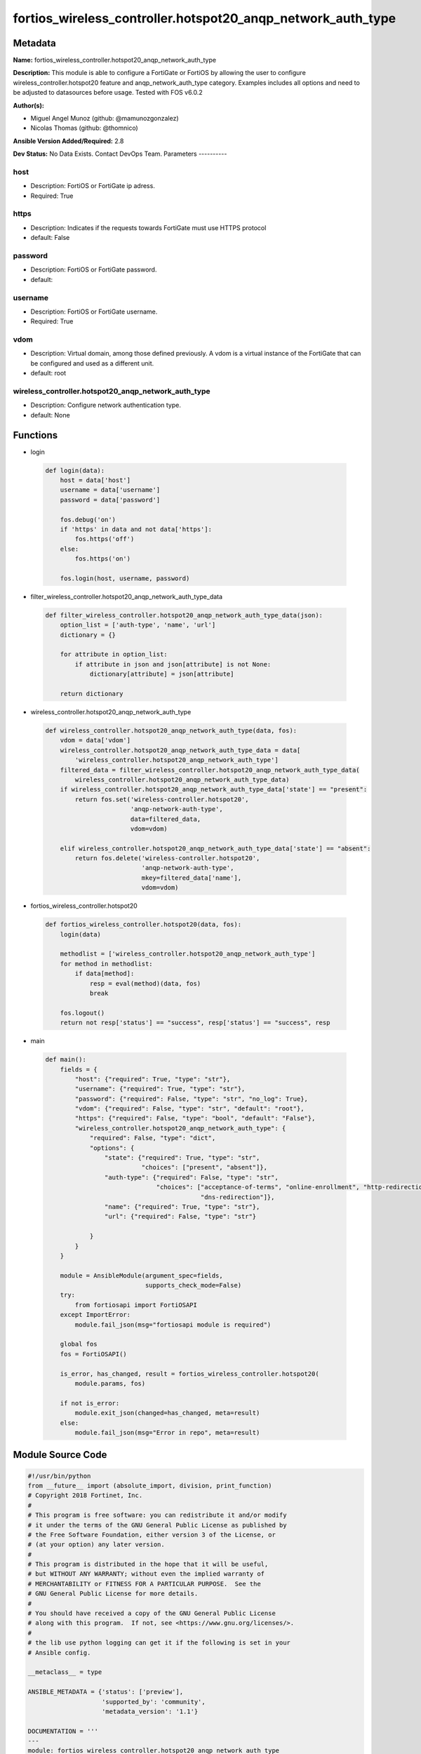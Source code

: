 ============================================================
fortios_wireless_controller.hotspot20_anqp_network_auth_type
============================================================


Metadata
--------




**Name:** fortios_wireless_controller.hotspot20_anqp_network_auth_type

**Description:** This module is able to configure a FortiGate or FortiOS by allowing the user to configure wireless_controller.hotspot20 feature and anqp_network_auth_type category. Examples includes all options and need to be adjusted to datasources before usage. Tested with FOS v6.0.2


**Author(s):**

- Miguel Angel Munoz (github: @mamunozgonzalez)

- Nicolas Thomas (github: @thomnico)



**Ansible Version Added/Required:** 2.8

**Dev Status:** No Data Exists. Contact DevOps Team.
Parameters
----------

host
++++

- Description: FortiOS or FortiGate ip adress.



- Required: True

https
+++++

- Description: Indicates if the requests towards FortiGate must use HTTPS protocol



- default: False

password
++++++++

- Description: FortiOS or FortiGate password.



- default:

username
++++++++

- Description: FortiOS or FortiGate username.



- Required: True

vdom
++++

- Description: Virtual domain, among those defined previously. A vdom is a virtual instance of the FortiGate that can be configured and used as a different unit.



- default: root

wireless_controller.hotspot20_anqp_network_auth_type
++++++++++++++++++++++++++++++++++++++++++++++++++++

- Description: Configure network authentication type.



- default: None




Functions
---------




- login

 .. code-block:: python

    def login(data):
        host = data['host']
        username = data['username']
        password = data['password']

        fos.debug('on')
        if 'https' in data and not data['https']:
            fos.https('off')
        else:
            fos.https('on')

        fos.login(host, username, password)



- filter_wireless_controller.hotspot20_anqp_network_auth_type_data

 .. code-block:: python

    def filter_wireless_controller.hotspot20_anqp_network_auth_type_data(json):
        option_list = ['auth-type', 'name', 'url']
        dictionary = {}

        for attribute in option_list:
            if attribute in json and json[attribute] is not None:
                dictionary[attribute] = json[attribute]

        return dictionary



- wireless_controller.hotspot20_anqp_network_auth_type

 .. code-block:: python

    def wireless_controller.hotspot20_anqp_network_auth_type(data, fos):
        vdom = data['vdom']
        wireless_controller.hotspot20_anqp_network_auth_type_data = data[
            'wireless_controller.hotspot20_anqp_network_auth_type']
        filtered_data = filter_wireless_controller.hotspot20_anqp_network_auth_type_data(
            wireless_controller.hotspot20_anqp_network_auth_type_data)
        if wireless_controller.hotspot20_anqp_network_auth_type_data['state'] == "present":
            return fos.set('wireless-controller.hotspot20',
                           'anqp-network-auth-type',
                           data=filtered_data,
                           vdom=vdom)

        elif wireless_controller.hotspot20_anqp_network_auth_type_data['state'] == "absent":
            return fos.delete('wireless-controller.hotspot20',
                              'anqp-network-auth-type',
                              mkey=filtered_data['name'],
                              vdom=vdom)



- fortios_wireless_controller.hotspot20

 .. code-block:: python

    def fortios_wireless_controller.hotspot20(data, fos):
        login(data)

        methodlist = ['wireless_controller.hotspot20_anqp_network_auth_type']
        for method in methodlist:
            if data[method]:
                resp = eval(method)(data, fos)
                break

        fos.logout()
        return not resp['status'] == "success", resp['status'] == "success", resp



- main

 .. code-block:: python

    def main():
        fields = {
            "host": {"required": True, "type": "str"},
            "username": {"required": True, "type": "str"},
            "password": {"required": False, "type": "str", "no_log": True},
            "vdom": {"required": False, "type": "str", "default": "root"},
            "https": {"required": False, "type": "bool", "default": "False"},
            "wireless_controller.hotspot20_anqp_network_auth_type": {
                "required": False, "type": "dict",
                "options": {
                    "state": {"required": True, "type": "str",
                              "choices": ["present", "absent"]},
                    "auth-type": {"required": False, "type": "str",
                                  "choices": ["acceptance-of-terms", "online-enrollment", "http-redirection",
                                              "dns-redirection"]},
                    "name": {"required": True, "type": "str"},
                    "url": {"required": False, "type": "str"}

                }
            }
        }

        module = AnsibleModule(argument_spec=fields,
                               supports_check_mode=False)
        try:
            from fortiosapi import FortiOSAPI
        except ImportError:
            module.fail_json(msg="fortiosapi module is required")

        global fos
        fos = FortiOSAPI()

        is_error, has_changed, result = fortios_wireless_controller.hotspot20(
            module.params, fos)

        if not is_error:
            module.exit_json(changed=has_changed, meta=result)
        else:
            module.fail_json(msg="Error in repo", meta=result)





Module Source Code
------------------

.. code-block:: python

    #!/usr/bin/python
    from __future__ import (absolute_import, division, print_function)
    # Copyright 2018 Fortinet, Inc.
    #
    # This program is free software: you can redistribute it and/or modify
    # it under the terms of the GNU General Public License as published by
    # the Free Software Foundation, either version 3 of the License, or
    # (at your option) any later version.
    #
    # This program is distributed in the hope that it will be useful,
    # but WITHOUT ANY WARRANTY; without even the implied warranty of
    # MERCHANTABILITY or FITNESS FOR A PARTICULAR PURPOSE.  See the
    # GNU General Public License for more details.
    #
    # You should have received a copy of the GNU General Public License
    # along with this program.  If not, see <https://www.gnu.org/licenses/>.
    #
    # the lib use python logging can get it if the following is set in your
    # Ansible config.

    __metaclass__ = type

    ANSIBLE_METADATA = {'status': ['preview'],
                        'supported_by': 'community',
                        'metadata_version': '1.1'}

    DOCUMENTATION = '''
    ---
    module: fortios_wireless_controller.hotspot20_anqp_network_auth_type
    short_description: Configure network authentication type.
    description:
        - This module is able to configure a FortiGate or FortiOS by
          allowing the user to configure wireless_controller.hotspot20 feature and anqp_network_auth_type category.
          Examples includes all options and need to be adjusted to datasources before usage.
          Tested with FOS v6.0.2
    version_added: "2.8"
    author:
        - Miguel Angel Munoz (@mamunozgonzalez)
        - Nicolas Thomas (@thomnico)
    notes:
        - Requires fortiosapi library developed by Fortinet
        - Run as a local_action in your playbook
    requirements:
        - fortiosapi>=0.9.8
    options:
        host:
           description:
                - FortiOS or FortiGate ip adress.
           required: true
        username:
            description:
                - FortiOS or FortiGate username.
            required: true
        password:
            description:
                - FortiOS or FortiGate password.
            default: ""
        vdom:
            description:
                - Virtual domain, among those defined previously. A vdom is a
                  virtual instance of the FortiGate that can be configured and
                  used as a different unit.
            default: root
        https:
            description:
                - Indicates if the requests towards FortiGate must use HTTPS
                  protocol
            type: bool
            default: false
        wireless_controller.hotspot20_anqp_network_auth_type:
            description:
                - Configure network authentication type.
            default: null
            suboptions:
                state:
                    description:
                        - Indicates whether to create or remove the object
                    choices:
                        - present
                        - absent
                auth-type:
                    description:
                        - Network authentication type.
                    choices:
                        - acceptance-of-terms
                        - online-enrollment
                        - http-redirection
                        - dns-redirection
                name:
                    description:
                        - Authentication type name.
                    required: true
                url:
                    description:
                        - Redirect URL.
    '''

    EXAMPLES = '''
    - hosts: localhost
      vars:
       host: "192.168.122.40"
       username: "admin"
       password: ""
       vdom: "root"
      tasks:
      - name: Configure network authentication type.
        fortios_wireless_controller.hotspot20_anqp_network_auth_type:
          host:  "{{ host }}"
          username: "{{ username }}"
          password: "{{ password }}"
          vdom:  "{{ vdom }}"
          wireless_controller.hotspot20_anqp_network_auth_type:
            state: "present"
            auth-type: "acceptance-of-terms"
            name: "default_name_4"
            url: "myurl.com"
    '''

    RETURN = '''
    build:
      description: Build number of the fortigate image
      returned: always
      type: string
      sample: '1547'
    http_method:
      description: Last method used to provision the content into FortiGate
      returned: always
      type: string
      sample: 'PUT'
    http_status:
      description: Last result given by FortiGate on last operation applied
      returned: always
      type: string
      sample: "200"
    mkey:
      description: Master key (id) used in the last call to FortiGate
      returned: success
      type: string
      sample: "key1"
    name:
      description: Name of the table used to fulfill the request
      returned: always
      type: string
      sample: "urlfilter"
    path:
      description: Path of the table used to fulfill the request
      returned: always
      type: string
      sample: "webfilter"
    revision:
      description: Internal revision number
      returned: always
      type: string
      sample: "17.0.2.10658"
    serial:
      description: Serial number of the unit
      returned: always
      type: string
      sample: "FGVMEVYYQT3AB5352"
    status:
      description: Indication of the operation's result
      returned: always
      type: string
      sample: "success"
    vdom:
      description: Virtual domain used
      returned: always
      type: string
      sample: "root"
    version:
      description: Version of the FortiGate
      returned: always
      type: string
      sample: "v5.6.3"

    '''

    from ansible.module_utils.basic import AnsibleModule

    fos = None


    def login(data):
        host = data['host']
        username = data['username']
        password = data['password']

        fos.debug('on')
        if 'https' in data and not data['https']:
            fos.https('off')
        else:
            fos.https('on')

        fos.login(host, username, password)


    def filter_wireless_controller.hotspot20_anqp_network_auth_type_data(json):
        option_list = ['auth-type', 'name', 'url']
        dictionary = {}

        for attribute in option_list:
            if attribute in json and json[attribute] is not None:
                dictionary[attribute] = json[attribute]

        return dictionary


    def wireless_controller.hotspot20_anqp_network_auth_type(data, fos):
        vdom = data['vdom']
        wireless_controller.hotspot20_anqp_network_auth_type_data = data[
            'wireless_controller.hotspot20_anqp_network_auth_type']
        filtered_data = filter_wireless_controller.hotspot20_anqp_network_auth_type_data(
            wireless_controller.hotspot20_anqp_network_auth_type_data)
        if wireless_controller.hotspot20_anqp_network_auth_type_data['state'] == "present":
            return fos.set('wireless-controller.hotspot20',
                           'anqp-network-auth-type',
                           data=filtered_data,
                           vdom=vdom)

        elif wireless_controller.hotspot20_anqp_network_auth_type_data['state'] == "absent":
            return fos.delete('wireless-controller.hotspot20',
                              'anqp-network-auth-type',
                              mkey=filtered_data['name'],
                              vdom=vdom)


    def fortios_wireless_controller.hotspot20(data, fos):
        login(data)

        methodlist = ['wireless_controller.hotspot20_anqp_network_auth_type']
        for method in methodlist:
            if data[method]:
                resp = eval(method)(data, fos)
                break

        fos.logout()
        return not resp['status'] == "success", resp['status'] == "success", resp


    def main():
        fields = {
            "host": {"required": True, "type": "str"},
            "username": {"required": True, "type": "str"},
            "password": {"required": False, "type": "str", "no_log": True},
            "vdom": {"required": False, "type": "str", "default": "root"},
            "https": {"required": False, "type": "bool", "default": "False"},
            "wireless_controller.hotspot20_anqp_network_auth_type": {
                "required": False, "type": "dict",
                "options": {
                    "state": {"required": True, "type": "str",
                              "choices": ["present", "absent"]},
                    "auth-type": {"required": False, "type": "str",
                                  "choices": ["acceptance-of-terms", "online-enrollment", "http-redirection",
                                              "dns-redirection"]},
                    "name": {"required": True, "type": "str"},
                    "url": {"required": False, "type": "str"}

                }
            }
        }

        module = AnsibleModule(argument_spec=fields,
                               supports_check_mode=False)
        try:
            from fortiosapi import FortiOSAPI
        except ImportError:
            module.fail_json(msg="fortiosapi module is required")

        global fos
        fos = FortiOSAPI()

        is_error, has_changed, result = fortios_wireless_controller.hotspot20(
            module.params, fos)

        if not is_error:
            module.exit_json(changed=has_changed, meta=result)
        else:
            module.fail_json(msg="Error in repo", meta=result)


    if __name__ == '__main__':
        main()



